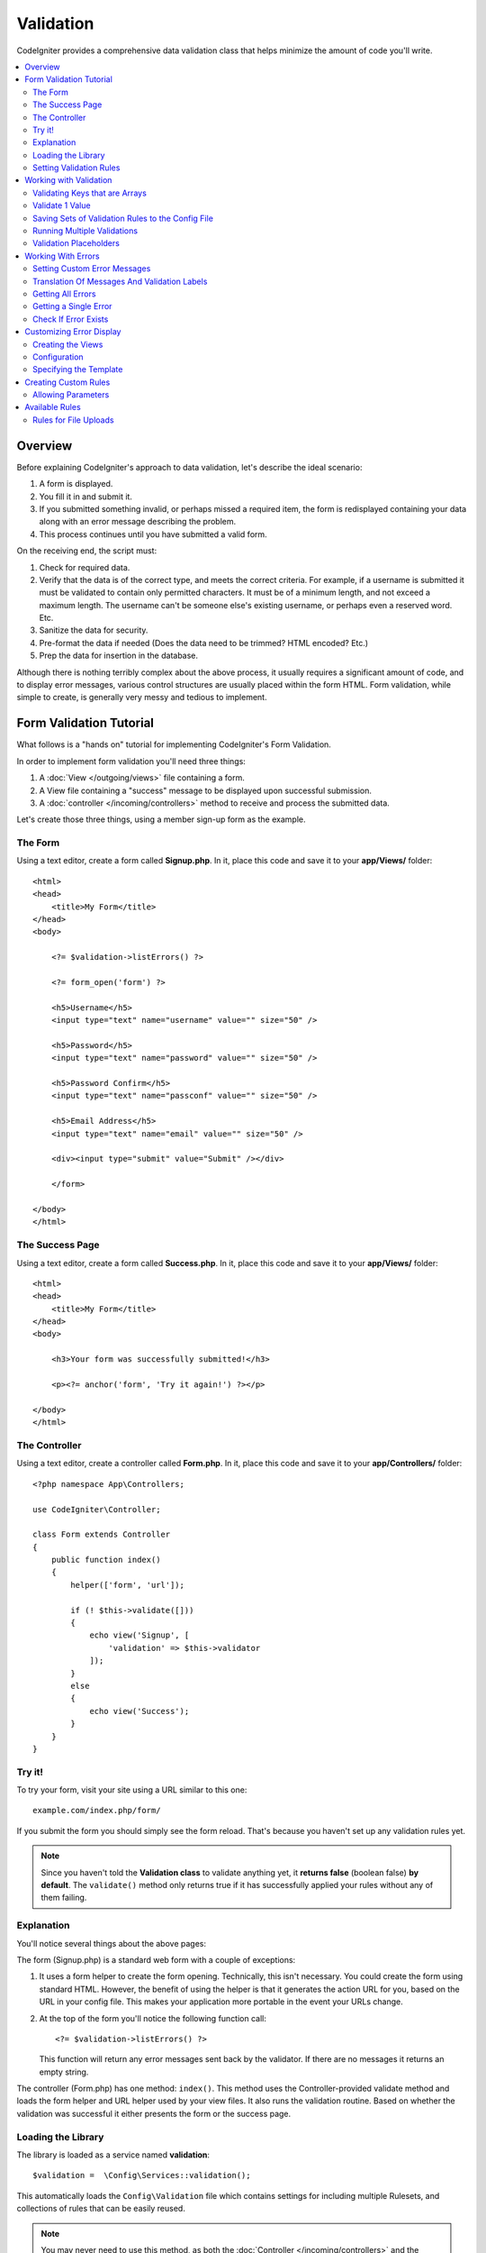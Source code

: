 Validation
##################################################

CodeIgniter provides a comprehensive data validation class that
helps minimize the amount of code you'll write.

.. contents::
    :local:
    :depth: 2

Overview
************************************************

Before explaining CodeIgniter's approach to data validation, let's
describe the ideal scenario:

#. A form is displayed.
#. You fill it in and submit it.
#. If you submitted something invalid, or perhaps missed a required
   item, the form is redisplayed containing your data along with an
   error message describing the problem.
#. This process continues until you have submitted a valid form.

On the receiving end, the script must:

#. Check for required data.
#. Verify that the data is of the correct type, and meets the correct
   criteria. For example, if a username is submitted it must be
   validated to contain only permitted characters. It must be of a
   minimum length, and not exceed a maximum length. The username can't
   be someone else's existing username, or perhaps even a reserved word.
   Etc.
#. Sanitize the data for security.
#. Pre-format the data if needed (Does the data need to be trimmed? HTML
   encoded? Etc.)
#. Prep the data for insertion in the database.

Although there is nothing terribly complex about the above process, it
usually requires a significant amount of code, and to display error
messages, various control structures are usually placed within the form
HTML. Form validation, while simple to create, is generally very messy
and tedious to implement.

Form Validation Tutorial
************************************************

What follows is a "hands on" tutorial for implementing CodeIgniter's Form
Validation.

In order to implement form validation you'll need three things:

#. A :doc:`View </outgoing/views>` file containing a form.
#. A View file containing a "success" message to be displayed upon
   successful submission.
#. A :doc:`controller </incoming/controllers>` method to receive and
   process the submitted data.

Let's create those three things, using a member sign-up form as the
example.

The Form
================================================

Using a text editor, create a form called **Signup.php**. In it, place this
code and save it to your **app/Views/** folder::

    <html>
    <head>
        <title>My Form</title>
    </head>
    <body>

        <?= $validation->listErrors() ?>

        <?= form_open('form') ?>

        <h5>Username</h5>
        <input type="text" name="username" value="" size="50" />

        <h5>Password</h5>
        <input type="text" name="password" value="" size="50" />

        <h5>Password Confirm</h5>
        <input type="text" name="passconf" value="" size="50" />

        <h5>Email Address</h5>
        <input type="text" name="email" value="" size="50" />

        <div><input type="submit" value="Submit" /></div>

        </form>

    </body>
    </html>

The Success Page
================================================

Using a text editor, create a form called **Success.php**. In it, place
this code and save it to your **app/Views/** folder::

    <html>
    <head>
        <title>My Form</title>
    </head>
    <body>

        <h3>Your form was successfully submitted!</h3>

        <p><?= anchor('form', 'Try it again!') ?></p>

    </body>
    </html>

The Controller
================================================

Using a text editor, create a controller called **Form.php**. In it, place
this code and save it to your **app/Controllers/** folder::

    <?php namespace App\Controllers;

    use CodeIgniter\Controller;

    class Form extends Controller
    {
        public function index()
        {
            helper(['form', 'url']);

            if (! $this->validate([]))
            {
                echo view('Signup', [
                    'validation' => $this->validator
                ]);
            }
            else
            {
                echo view('Success');
            }
        }
    }

Try it!
================================================

To try your form, visit your site using a URL similar to this one::

    example.com/index.php/form/

If you submit the form you should simply see the form reload. That's
because you haven't set up any validation rules yet.

.. note:: Since you haven't told the **Validation class** to validate anything
    yet, it **returns false** (boolean false) **by default**. The ``validate()``
    method only returns true if it has successfully applied your rules without
    any of them failing.

Explanation
================================================

You'll notice several things about the above pages:

The form (Signup.php) is a standard web form with a couple of exceptions:

#. It uses a form helper to create the form opening. Technically, this
   isn't necessary. You could create the form using standard HTML.
   However, the benefit of using the helper is that it generates the
   action URL for you, based on the URL in your config file. This makes
   your application more portable in the event your URLs change.
#. At the top of the form you'll notice the following function call:
   ::

    <?= $validation->listErrors() ?>

   This function will return any error messages sent back by the
   validator. If there are no messages it returns an empty string.

The controller (Form.php) has one method: ``index()``. This method
uses the Controller-provided validate method and loads the form helper and URL
helper used by your view files. It also runs the validation routine.
Based on whether the validation was successful it either presents the
form or the success page.

Loading the Library
================================================

The library is loaded as a service named **validation**::

    $validation =  \Config\Services::validation();

This automatically loads the ``Config\Validation`` file which contains settings
for including multiple Rulesets, and collections of rules that can be easily reused.

.. note:: You may never need to use this method, as both the :doc:`Controller </incoming/controllers>` and
    the :doc:`Model </models/model>` provide methods to make validation even easier.

Setting Validation Rules
================================================

CodeIgniter lets you set as many validation rules as you need for a
given field, cascading them in order. To set validation rules you
will use the ``setRule()``, ``setRules()``, or ``withRequest()``
methods.

setRule()
---------

This method sets a single rule. It takes the name of the field as
the first parameter, an optional label and a string with a pipe-delimited list of rules
that should be applied::

    $validation->setRule('username', 'Username', 'required');

The **field name** must match the key of any data array that is sent in. If
the data is taken directly from $_POST, then it must be an exact match for
the form input name.

setRules()
----------

Like, ``setRule()``, but accepts an array of field names and their rules::

    $validation->setRules([
        'username' => 'required',
        'password' => 'required|min_length[10]'
    ]);

To give a labeled error message you can set up as::

    $validation->setRules([
        'username' => ['label' => 'Username', 'rules' => 'required'],
        'password' => ['label' => 'Password', 'rules' => 'required|min_length[10]']
    ]);

withRequest()
-------------

One of the most common times you will use the validation library is when validating
data that was input from an HTTP Request. If desired, you can pass an instance of the
current Request object and it will take all of the input data and set it as the
data to be validated::

    $validation->withRequest($this->request)
               ->run();

Working with Validation
************************************************

Validating Keys that are Arrays
================================================

If your data is in a nested associative array, you can use "dot array syntax" to
easily validate your data::

    // The data to test:
    'contacts' => [
        'name' => 'Joe Smith',
        'friends' => [
            [
                'name' => 'Fred Flinstone'
            ],
            [
                'name' => 'Wilma'
            ]
        ]
    ]

    // Joe Smith
    $validation->setRules([
        'contacts.name' => 'required'
    ]);

    // Fred Flintsone & Wilma
    $validation->setRules([
        'contacts.friends.name' => 'required'
    ]);

You can use the '*' wildcard symbol to match any one level of the array::

    // Fred Flintsone & Wilma
    $validation->setRules([
        'contacts.*.name' => 'required'
    ]);

"dot array syntax" can also be useful when you have single dimension array data.
For example, data returned by multi select dropdown::

    // The data to test:
    'user_ids' => [
        1,
        2,
        3
    ]
    // Rule
    $validation->setRules([
        'user_ids.*' => 'required'
    ]);

Validate 1 Value
================================================

Validate one value against a rule::

    $validation->check($value, 'required');

Saving Sets of Validation Rules to the Config File
=======================================================

A nice feature of the Validation class is that it permits you to store all
your validation rules for your entire application in a config file. You organize
the rules into "groups". You can specify a different group every time you run
the validation.

.. _validation-array:

How to save your rules
-------------------------------------------------------

To store your validation rules, simply create a new public property in the ``Config\Validation``
class with the name of your group. This element will hold an array with your validation
rules. As shown earlier, the validation array will have this prototype::

    class Validation
    {
        public $signup = [
            'username'     => 'required',
            'password'     => 'required',
            'pass_confirm' => 'required|matches[password]',
            'email'        => 'required|valid_email'
        ];
    }

You can specify the group to use when you call the ``run()`` method::

    $validation->run($data, 'signup');

You can also store custom error messages in this configuration file by naming the
property the same as the group, and appended with ``_errors``. These will automatically
be used for any errors when this group is used::

    class Validation
    {
        public $signup = [
            'username'     => 'required',
            'password'     => 'required',
            'pass_confirm' => 'required|matches[password]',
            'email'        => 'required|valid_email'
        ];

        public $signup_errors = [
            'username' => [
                'required'    => 'You must choose a username.',
            ],
            'email'    => [
                'valid_email' => 'Please check the Email field. It does not appear to be valid.'
            ]
        ];
    }

Or pass all settings in an array::

    class Validation
    {
        public $signup = [
            'username' => [
                'label'  => 'Username',
                'rules'  => 'required',
                'errors' => [
                    'required' => 'You must choose a {field}.'
                ]
            ],
            'email'    => 'required|valid_email'
        ];

        public $signup_errors = [
            'email' => [
                'valid_email' => 'Please check the Email field. It does not appear to be valid.'
            ]
        ];
    }

See below for details on the formatting of the array.

Getting & Setting Rule Groups
-------------------------------------------------------

**Get Rule Group**

This method gets a rule group from the validation configuration::

    $validation->getRuleGroup('signup');

**Set Rule Group**

This method sets a rule group from the validation configuration to the validation service::

    $validation->setRuleGroup('signup');

Running Multiple Validations
=======================================================

.. note:: ``run()`` method will not reset error state. Should a previous run fail,
   ``run()`` will always return false and ``getErrors()`` will return
   all previous errors until explicitly reset.

If you intend to run multiple validations, for instance on different data sets or with different
rules after one another, you might need to call ``$validation->reset()`` before each run to get rid of
errors from previous run. Be aware that ``reset()`` will invalidate any data, rule or custom error
you previously set, so ``setRules()``, ``setRuleGroup()`` etc. need to be repeated::

    for ($userAccounts as $user) {
        $validation->reset();
        $validation->setRules($userAccountRules);
        if (!$validation->run($user)) {
            // handle validation errors
        }
    }

Validation Placeholders
=======================================================

The Validation class provides a simple method to replace parts of your rules based on data that's being passed into it. This
sounds fairly obscure but can be especially handy with the ``is_unique`` validation rule. Placeholders are simply
the name of the field (or array key) that was passed in as $data surrounded by curly brackets. It will be
replaced by the **value** of the matched incoming field. An example should clarify this::

    $validation->setRules([
        'email' => 'required|valid_email|is_unique[users.email,id,{id}]'
    ];

In this set of rules, it states that the email address should be unique in the database, except for the row
that has an id matching the placeholder's value. Assuming that the form POST data had the following::

    $_POST = [
        'id' => 4,
        'email' => 'foo@example.com'
    ]

then the ``{id}`` placeholder would be replaced with the number **4**, giving this revised rule::

    $validation->setRules([
        'email' => 'required|valid_email|is_unique[users.email,id,4]'
    ];

So it will ignore the row in the database that has ``id=4`` when it verifies the email is unique.

This can also be used to create more dynamic rules at runtime, as long as you take care that any dynamic
keys passed in don't conflict with your form data.

Working With Errors
************************************************

The Validation library provides several methods to help you set error messages, provide
custom error messages, and retrieve one or more errors to display.

By default, error messages are derived from language strings in ``system/Language/en/Validation.php``, where
each rule has an entry.

.. _validation-custom-errors:

Setting Custom Error Messages
=============================

Both the ``setRule()`` and ``setRules()`` methods can accept an array of custom messages
that will be used as errors specific to each field as their last parameter. This allows
for a very pleasant experience for the user since the errors are tailored to each
instance. If not custom error message is provided, the default value will be used.

These are two ways to provide custom error messages.

As the last parameter::

    $validation->setRules([
            'username' => 'required|is_unique[users.username]',
            'password' => 'required|min_length[10]'
        ],
        [   // Errors
            'username' => [
                'required' => 'All accounts must have usernames provided',
            ],
            'password' => [
                'min_length' => 'Your password is too short. You want to get hacked?'
            ]
        ]
    );

Or as a labeled style::

    $validation->setRules([
            'username' => [
                'label'  => 'Username',
                'rules'  => 'required|is_unique[users.username]',
                'errors' => [
                    'required' => 'All accounts must have {field} provided'
                ]
            ],
            'password' => [
                'label'  => 'Password',
                'rules'  => 'required|min_length[10]',
                'errors' => [
                    'min_length' => 'Your {field} is too short. You want to get hacked?'
                ]
            ]
        ]
    );

If you’d like to include a field’s “human” name, or the optional parameter some rules allow for (such as max_length),
or the value that was validated you can add the ``{field}``, ``{param}`` and ``{value}`` tags to your message, respectively::

    'min_length' => 'Supplied value ({value}) for {field} must have at least {param} characters.'

On a field with the human name Username and a rule of min_length[6] with a value of “Pizza”, an error would display: “Supplied value (Pizza) for Username must have
at least 6 characters.”

.. note:: If you pass the last parameter the labeled style error messages will be ignored.

Translation Of Messages And Validation Labels
=============================================

To use translated strings from language files, we can simply use the dot syntax.
Let's say we have a file with translations located here: ``app/Languages/en/Rules.php``.
We can simply use the language lines defined in this file, like this::

    $validation->setRules([
            'username' => [
                'label'  => 'Rules.username',
                'rules'  => 'required|is_unique[users.username]',
                'errors' => [
                    'required' => 'Rules.username.required'
                ]
            ],
            'password' => [
                'label'  => 'Rules.password',
                'rules'  => 'required|min_length[10]',
                'errors' => [
                    'min_length' => 'Rules.password.min_length'
                ]
            ]
        ]
    );

Getting All Errors
==================

If you need to retrieve all error messages for failed fields, you can use the ``getErrors()`` method::

    $errors = $validation->getErrors();

    // Returns:
    [
        'field1' => 'error message',
        'field2' => 'error message',
    ]

If no errors exist, an empty array will be returned.

Getting a Single Error
======================

You can retrieve the error for a single field with the ``getError()`` method. The only parameter is the field
name::

    $error = $validation->getError('username');

If no error exists, an empty string will be returned.

Check If Error Exists
=====================

You can check to see if an error exists with the ``hasError()`` method. The only parameter is the field name::

    if ($validation->hasError('username'))
    {
        echo $validation->getError('username');
    }

Customizing Error Display
************************************************

When you call ``$validation->listErrors()`` or ``$validation->showError()``, it loads a view file in the background
that determines how the errors are displayed. By default, they display with a class of ``errors`` on the wrapping div.
You can easily create new views and use them throughout your application.

Creating the Views
==================

The first step is to create custom views. These can be placed anywhere that the ``view()`` method can locate them,
which means the standard View directory, or any namespaced View folder will work. For example, you could create
a new view at **/app/Views/_errors_list.php**::

    <div class="alert alert-danger" role="alert">
        <ul>
        <?php foreach ($errors as $error) : ?>
            <li><?= esc($error) ?></li>
        <?php endforeach ?>
        </ul>
    </div>

An array named ``$errors`` is available within the view that contains a list of the errors, where the key is
the name of the field that had the error, and the value is the error message, like this::

    $errors = [
        'username' => 'The username field must be unique.',
        'email'    => 'You must provide a valid email address.'
    ];

There are actually two types of views that you can create. The first has an array of all of the errors, and is what
we just looked at. The other type is simpler, and only contains a single variable, ``$error`` that contains the
error message. This is used with the ``showError()`` method where a field must be specified::

    <span class="help-block"><?= esc($error) ?></span>

Configuration
=============

Once you have your views created, you need to let the Validation library know about them. Open ``Config/Validation.php``.
Inside, you'll find the ``$templates`` property where you can list as many custom views as you want, and provide an
short alias they can be referenced by. If we were to add our example file from above, it would look something like::

    public $templates = [
        'list'    => 'CodeIgniter\Validation\Views\list',
        'single'  => 'CodeIgniter\Validation\Views\single',
        'my_list' => '_errors_list'
    ];

Specifying the Template
=======================

You can specify the template to use by passing it's alias as the first parameter in ``listErrors``::

    <?= $validation->listErrors('my_list') ?>

When showing field-specific errors, you can pass the alias as the second parameter to the ``showError`` method,
right after the name of the field the error should belong to::

    <?= $validation->showError('username', 'my_single') ?>

Creating Custom Rules
************************************************

Rules are stored within simple, namespaced classes. They can be stored any location you would like, as long as the
autoloader can find it. These files are called RuleSets. To add a new RuleSet, edit **Config/Validation.php** and
add the new file to the ``$ruleSets`` array::

    public $ruleSets = [
        \CodeIgniter\Validation\Rules::class,
        \CodeIgniter\Validation\FileRules::class,
        \CodeIgniter\Validation\CreditCardRules::class,
    ];

You can add it as either a simple string with the fully qualified class name, or using the ``::class`` suffix as
shown above. The primary benefit here is that it provides some extra navigation capabilities in more advanced IDEs.

Within the file itself, each method is a rule and must accept a string as the first parameter, and must return
a boolean true or false value signifying true if it passed the test or false if it did not::

    class MyRules
    {
        public function even(string $str): bool
        {
            return (int)$str % 2 == 0;
        }
    }

By default, the system will look within ``CodeIgniter\Language\en\Validation.php`` for the language strings used
within errors. In custom rules, you may provide error messages by accepting a $error variable by reference in the
second parameter::

    public function even(string $str, string &$error = null): bool
    {
        if ((int)$str % 2 != 0)
        {
            $error = lang('myerrors.evenError');
            return false;
        }

        return true;
    }

Your new custom rule could now be used just like any other rule::

    $this->validate($request, [
        'foo' => 'required|even'
    ]);

Allowing Parameters
===================

If your method needs to work with parameters, the function will need a minimum of three parameters: the string to validate,
the parameter string, and an array with all of the data that was submitted the form. The $data array is especially handy
for rules like ``require_with`` that needs to check the value of another submitted field to base its result on::

    public function required_with($str, string $fields, array $data): bool
    {
        $fields = explode(',', $fields);

        // If the field is present we can safely assume that
        // the field is here, no matter whether the corresponding
        // search field is present or not.
        $present = $this->required($str ?? '');

        if ($present)
        {
            return true;
        }

        // Still here? Then we fail this test if
        // any of the fields are present in $data
        // as $fields is the lis
        $requiredFields = [];

        foreach ($fields as $field)
        {
            if (array_key_exists($field, $data))
            {
                $requiredFields[] = $field;
            }
        }

        // Remove any keys with empty values since, that means they
        // weren't truly there, as far as this is concerned.
        $requiredFields = array_filter($requiredFields, function ($item) use ($data) {
            return ! empty($data[$item]);
        });

        return empty($requiredFields);
    }

Custom errors can be returned as the fourth parameter, just as described above.

Available Rules
***************

The following is a list of all the native rules that are available to use:

.. note:: Rule is a string; there must be **no spaces** between the parameters, especially the ``is_unique`` rule.
    There can be no spaces before and after ``ignore_value``.

::

    // is_unique[table.field,ignore_field,ignore_value]

    $validation->setRules([
        'name' => "is_unique[supplier.name,uuid, $uuid]",  // is not ok
        'name' => "is_unique[supplier.name,uuid,$uuid ]",  // is not ok
        'name' => "is_unique[supplier.name,uuid,$uuid]",   // is ok
        'name' => "is_unique[supplier.name,uuid,{uuid}]",  // is ok - see "Validation Placeholders"
    ]);


======================= =========== =============================================================================================== ===================================================
Rule                    Parameter   Description                                                                                     Example
======================= =========== =============================================================================================== ===================================================
alpha                   No          Fails if field has anything other than alphabetic characters.
alpha_space             No          Fails if field contains anything other than alphabetic characters or spaces.
alpha_dash              No          Fails if field contains anything other than alphanumeric characters, underscores or dashes.
alpha_numeric           No          Fails if field contains anything other than alphanumeric characters.
alpha_numeric_space     No          Fails if field contains anything other than alphanumeric or space characters.
alpha_numeric_punct     No          Fails if field contains anything other than alphanumeric, space, or this limited set of
                                    punctuation characters: ~ (tilde), ! (exclamation), # (number), $ (dollar), % (percent),
                                    & (ampersand), * (asterisk), - (dash), _ (underscore), + (plus), = (equals),
                                    | (vertical bar), : (colon), . (period).
decimal                 No          Fails if field contains anything other than a decimal number.
                                    Also accepts a + or  - sign for the number.
differs                 Yes         Fails if field does not differ from the one in the parameter.                                   differs[field_name]
exact_length            Yes         Fails if field is not exactly the parameter value. One or more comma-separated values.          exact_length[5] or exact_length[5,8,12]
greater_than            Yes         Fails if field is less than or equal to the parameter value or not numeric.                     greater_than[8]
greater_than_equal_to   Yes         Fails if field is less than the parameter value, or not numeric.                                greater_than_equal_to[5]
hex                     No          Fails if field contains anything other than hexadecimal characters.
if_exist                No          If this rule is present, validation will only return possible errors if the field key exists,
                                    regardless of its value.
in_list                 Yes         Fails if field is not within a predetermined list.                                              in_list[red,blue,green]
integer                 No          Fails if field contains anything other than an integer.
is_natural              No          Fails if field contains anything other than a natural number: 0, 1, 2, 3, etc.
is_natural_no_zero      No          Fails if field contains anything other than a natural number, except zero: 1, 2, 3, etc.
is_not_unique           Yes         Checks the database to see if the given value exist. Can ignore records by field/value to            is_not_unique[table.field,where_field,where_value]
                                    filter (currently accept only one filter).
is_unique               Yes         Checks if this field value exists in the database. Optionally set a                             is_unique[table.field,ignore_field,ignore_value]
                                    column and value to ignore, useful when updating records to ignore itself.
less_than               Yes         Fails if field is greater than or equal to the parameter value or not numeric.                  less_than[8]
less_than_equal_to      Yes         Fails if field is greater than the parameter value or not numeric.                              less_than_equal_to[8]
matches                 Yes         The value must match the value of the field in the parameter.                                   matches[field]
max_length              Yes         Fails if field is longer than the parameter value.                                              max_length[8]
min_length              Yes         Fails if field is shorter than the parameter value.                                             min_length[3]
numeric                 No          Fails if field contains anything other than numeric characters.
regex_match             Yes         Fails if field does not match the regular expression.                                           regex_match[/regex/]
permit_empty            No          Allows the field to receive an empty array, empty string, null or false.
required                No          Fails if the field is an empty array, empty string, null or false.
required_with           Yes         The field is required when any of the other required fields are present in the data.            required_with[field1,field2]
required_without        Yes         The field is required when all of the other fields are present in the data but not required.    required_without[field1,field2]
string                  No          A generic alternative to the alpha* rules that confirms the element is a string
timezone                No          Fails if field does match a timezone per ``timezone_identifiers_list``
valid_base64            No          Fails if field contains anything other than valid Base64 characters.
valid_json              No          Fails if field does not contain a valid JSON string.
valid_email             No          Fails if field does not contain a valid email address.
valid_emails            No          Fails if any value provided in a comma separated list is not a valid email.
valid_ip                No          Fails if the supplied IP is not valid. Accepts an optional parameter of ‘ipv4’ or                valid_ip[ipv6]
                                    ‘ipv6’ to specify an IP format.
valid_url               No          Fails if field does not contain a valid URL.
valid_date              No          Fails if field does not contain a valid date. Accepts an optional parameter                      valid_date[d/m/Y]
                                    to matches a date format.
valid_cc_number         Yes         Verifies that the credit card number matches the format used by the specified provider.          valid_cc_number[amex]
                                    Current supported providers are: American Express (amex), China Unionpay (unionpay),
                                    Diners Club CarteBlance (carteblanche), Diners Club (dinersclub), Discover Card (discover),
                                    Interpayment (interpayment), JCB (jcb), Maestro (maestro), Dankort (dankort), NSPK MIR (mir),
                                    Troy (troy), MasterCard (mastercard), Visa (visa), UATP (uatp), Verve (verve),
                                    CIBC Convenience Card (cibc), Royal Bank of Canada Client Card (rbc),
                                    TD Canada Trust Access Card (tdtrust), Scotiabank Scotia Card (scotia), BMO ABM Card (bmoabm),
                                    HSBC Canada Card (hsbc)
======================= =========== =============================================================================================== ===================================================

Rules for File Uploads
======================

These validation rules enable you to do the basic checks you might need to verify that uploaded files meet your business needs.
Since the value of a file upload HTML field doesn't exist, and is stored in the $_FILES global, the name of the input field will
need to be used twice. Once to specify the field name as you would for any other rule, but again as the first parameter of all
file upload related rules::

    // In the HTML
    <input type="file" name="avatar">

    // In the controller
    $this->validate([
        'avatar' => 'uploaded[avatar]|max_size[avatar,1024]'
    ]);

======================= =========== =============================================================================================== ========================================
Rule                    Parameter   Description                                                                                     Example
======================= =========== =============================================================================================== ========================================
uploaded                Yes         Fails if the name of the parameter does not match the name of any uploaded files.               uploaded[field_name]
max_size                Yes         Fails if the uploaded file named in the parameter is larger than the second parameter in        max_size[field_name,2048]
                                    kilobytes (kb).
max_dims                Yes         Fails if the maximum width and height of an uploaded image exceed values. The first parameter   max_dims[field_name,300,150]
                                    is the field name. The second is the width, and the third is the height. Will also fail if
                                    the file cannot be determined to be an image.
mime_in                 Yes         Fails if the file's mime type is not one listed in the parameters.                              mime_in[field_name,image/png,image/jpg]
ext_in                  Yes         Fails if the file's extension is not one listed in the parameters.                              ext_in[field_name,png,jpg,gif]
is_image                Yes         Fails if the file cannot be determined to be an image based on the mime type.                   is_image[field_name]
======================= =========== =============================================================================================== ========================================

The file validation rules apply for both single and multiple file uploads.

.. note:: You can also use any native PHP functions that permit up
    to two parameters, where at least one is required (to pass
    the field data).
